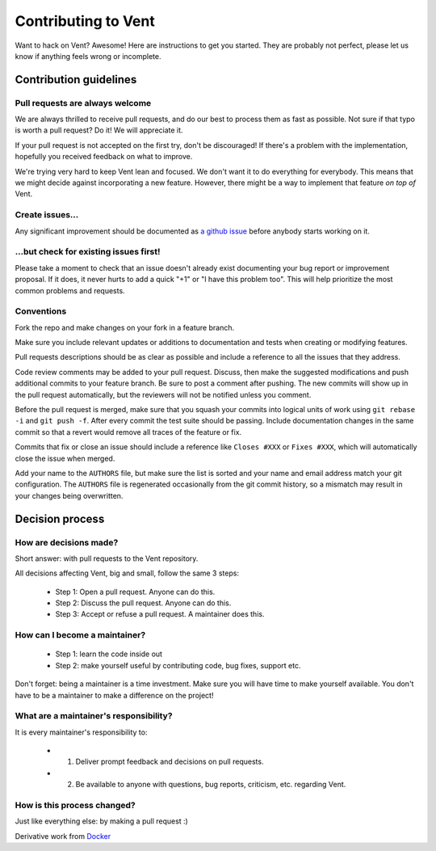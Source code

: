 Contributing to Vent
####################

Want to hack on Vent? Awesome! Here are instructions to get you started.
They are probably not perfect, please let us know if anything feels
wrong or incomplete.

Contribution guidelines
=======================

Pull requests are always welcome
********************************

We are always thrilled to receive pull requests, and do our best to
process them as fast as possible. Not sure if that typo is worth a pull
request? Do it! We will appreciate it.

If your pull request is not accepted on the first try, don't be
discouraged! If there's a problem with the implementation, hopefully you
received feedback on what to improve.

We're trying very hard to keep Vent lean and focused. We don't want it
to do everything for everybody. This means that we might decide against
incorporating a new feature. However, there might be a way to implement
that feature *on top of* Vent.

Create issues...
****************

Any significant improvement should be documented as `a github
issue`_ before anybody
starts working on it.

.. _a github issue: https://github.com/CyberReboot/vent/issues

...but check for existing issues first!
***************************************

Please take a moment to check that an issue doesn't already exist
documenting your bug report or improvement proposal. If it does, it
never hurts to add a quick "+1" or "I have this problem too". This will
help prioritize the most common problems and requests.

Conventions
***********

Fork the repo and make changes on your fork in a feature branch.

Make sure you include relevant updates or additions to documentation and
tests when creating or modifying features.

Pull requests descriptions should be as clear as possible and include a
reference to all the issues that they address.

Code review comments may be added to your pull request. Discuss, then make the
suggested modifications and push additional commits to your feature branch. Be
sure to post a comment after pushing. The new commits will show up in the pull
request automatically, but the reviewers will not be notified unless you
comment.

Before the pull request is merged, make sure that you squash your commits into
logical units of work using ``git rebase -i`` and ``git push -f``. After every
commit the test suite should be passing. Include documentation changes in the
same commit so that a revert would remove all traces of the feature or fix.

Commits that fix or close an issue should include a reference like ``Closes #XXX``
or ``Fixes #XXX``, which will automatically close the issue when merged.

Add your name to the ``AUTHORS`` file, but make sure the list is sorted and your
name and email address match your git configuration. The ``AUTHORS`` file is
regenerated occasionally from the git commit history, so a mismatch may result
in your changes being overwritten.

Decision process
================

How are decisions made?
***********************

Short answer: with pull requests to the Vent repository.

All decisions affecting Vent, big and small, follow the same 3 steps:

  - Step 1: Open a pull request. Anyone can do this.
  - Step 2: Discuss the pull request. Anyone can do this.
  - Step 3: Accept or refuse a pull request. A maintainer does this.

How can I become a maintainer?
******************************

  - Step 1: learn the code inside out
  - Step 2: make yourself useful by contributing code, bug fixes, support etc.

Don't forget: being a maintainer is a time investment. Make sure you will have time to make yourself available.
You don't have to be a maintainer to make a difference on the project!

What are a maintainer's responsibility?
***************************************

It is every maintainer's responsibility to:

  - 1) Deliver prompt feedback and decisions on pull requests.
  - 2) Be available to anyone with questions, bug reports, criticism, etc. regarding Vent.

How is this process changed?
****************************

Just like everything else: by making a pull request :)

Derivative work from `Docker`_

.. _Docker: https://github.com/docker/docker/blob/master/CONTRIBUTING.md
